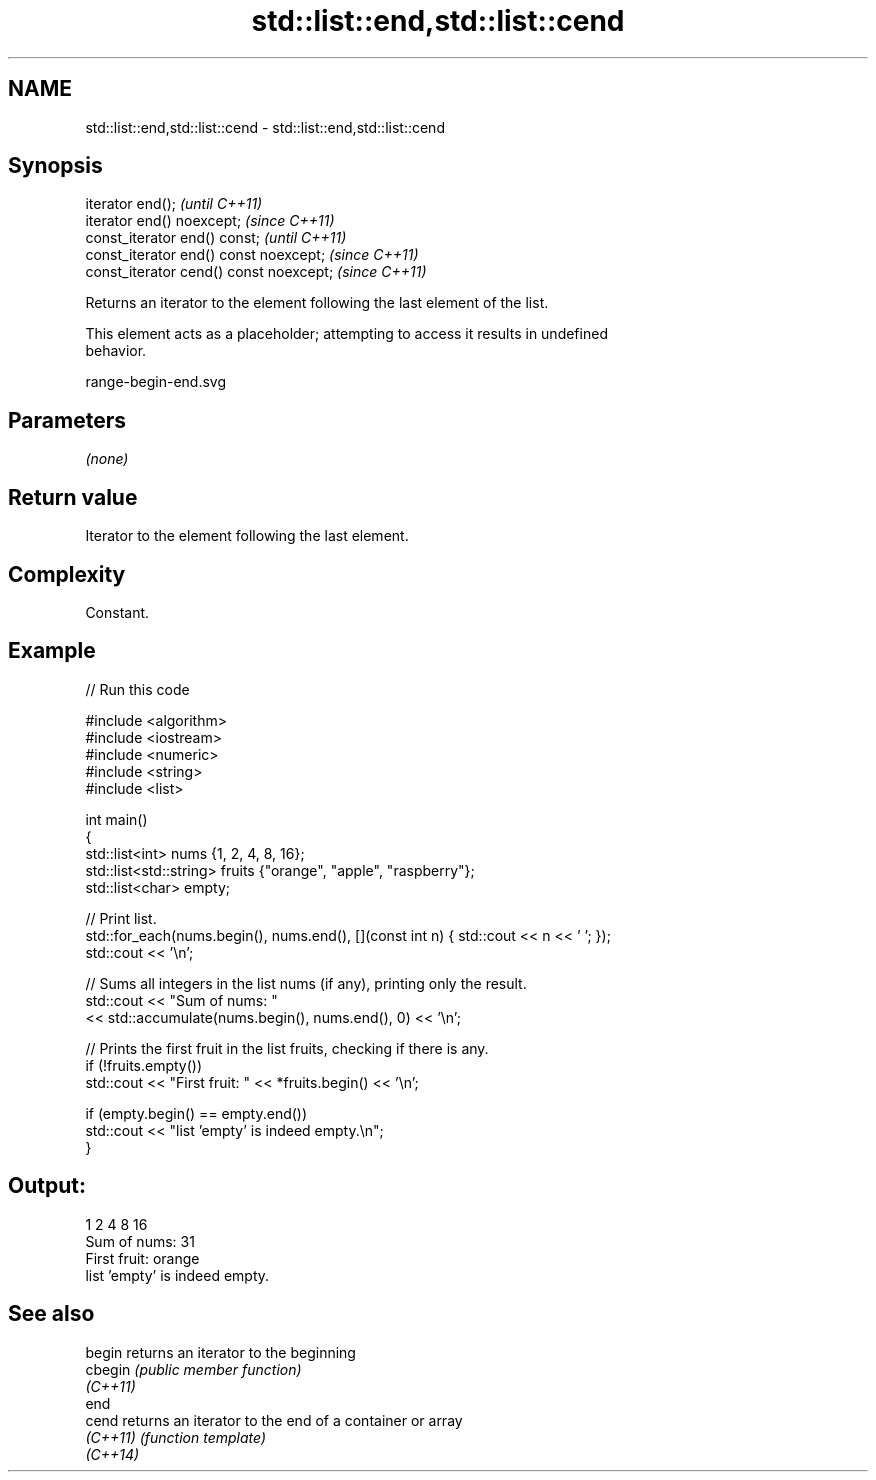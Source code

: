 .TH std::list::end,std::list::cend 3 "2022.07.31" "http://cppreference.com" "C++ Standard Libary"
.SH NAME
std::list::end,std::list::cend \- std::list::end,std::list::cend

.SH Synopsis
   iterator end();                        \fI(until C++11)\fP
   iterator end() noexcept;               \fI(since C++11)\fP
   const_iterator end() const;            \fI(until C++11)\fP
   const_iterator end() const noexcept;   \fI(since C++11)\fP
   const_iterator cend() const noexcept;  \fI(since C++11)\fP

   Returns an iterator to the element following the last element of the list.

   This element acts as a placeholder; attempting to access it results in undefined
   behavior.

   range-begin-end.svg

.SH Parameters

   \fI(none)\fP

.SH Return value

   Iterator to the element following the last element.

.SH Complexity

   Constant.

.SH Example


// Run this code

 #include <algorithm>
 #include <iostream>
 #include <numeric>
 #include <string>
 #include <list>

 int main()
 {
     std::list<int> nums {1, 2, 4, 8, 16};
     std::list<std::string> fruits {"orange", "apple", "raspberry"};
     std::list<char> empty;

     // Print list.
     std::for_each(nums.begin(), nums.end(), [](const int n) { std::cout << n << ' '; });
     std::cout << '\\n';

     // Sums all integers in the list nums (if any), printing only the result.
     std::cout << "Sum of nums: "
               << std::accumulate(nums.begin(), nums.end(), 0) << '\\n';

     // Prints the first fruit in the list fruits, checking if there is any.
     if (!fruits.empty())
         std::cout << "First fruit: " << *fruits.begin() << '\\n';

     if (empty.begin() == empty.end())
         std::cout << "list 'empty' is indeed empty.\\n";
 }

.SH Output:

 1 2 4 8 16
 Sum of nums: 31
 First fruit: orange
 list 'empty' is indeed empty.

.SH See also

   begin   returns an iterator to the beginning
   cbegin  \fI(public member function)\fP
   \fI(C++11)\fP
   end
   cend    returns an iterator to the end of a container or array
   \fI(C++11)\fP \fI(function template)\fP
   \fI(C++14)\fP
